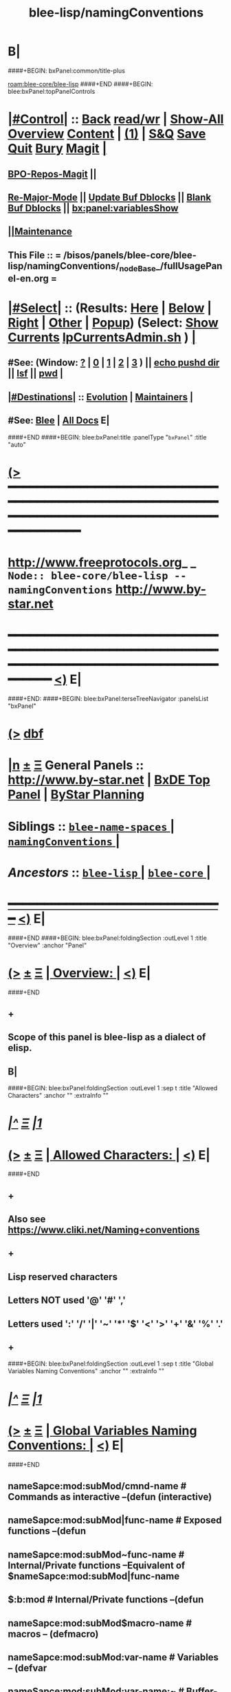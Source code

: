 * B|
####+BEGIN: bxPanel:common/title-plus
#+title: blee-lisp/namingConventions
#+roam_tags: branch
#+roam_key: blee-core/blee-lisp/namingConventions
[[roam:blee-core/blee-lisp]]
####+END
####+BEGIN: blee:bxPanel:topPanelControls
*  [[elisp:(org-cycle)][|#Control|]] :: [[elisp:(blee:bnsm:menu-back)][Back]] [[elisp:(toggle-read-only)][read/wr]] | [[elisp:(show-all)][Show-All]]  [[elisp:(org-shifttab)][Overview]]  [[elisp:(progn (org-shifttab) (org-content))][Content]] | [[elisp:(delete-other-windows)][(1)]] | [[elisp:(progn (save-buffer) (kill-buffer))][S&Q]] [[elisp:(save-buffer)][Save]] [[elisp:(kill-buffer)][Quit]] [[elisp:(bury-buffer)][Bury]]  [[elisp:(magit)][Magit]]  [[elisp:(org-cycle)][| ]]
**  [[elisp:(bap:magit:bisos:current-bpo-repos/visit)][BPO-Repos-Magit]] ||
**  [[elisp:(blee:buf:re-major-mode)][Re-Major-Mode]] ||  [[elisp:(org-dblock-update-buffer-bx)][Update Buf Dblocks]] || [[elisp:(org-dblock-bx-blank-buffer)][Blank Buf Dblocks]] || [[elisp:(bx:panel:variablesShow)][bx:panel:variablesShow]]
**  [[elisp:(blee:menu-sel:comeega:maintenance:popupMenu)][||Maintenance]] 
**  This File :: *= /bisos/panels/blee-core/blee-lisp/namingConventions/_nodeBase_/fullUsagePanel-en.org =* 
*  [[elisp:(org-cycle)][|#Select|]]  :: (Results: [[elisp:(blee:bnsm:results-here)][Here]] | [[elisp:(blee:bnsm:results-split-below)][Below]] | [[elisp:(blee:bnsm:results-split-right)][Right]] | [[elisp:(blee:bnsm:results-other)][Other]] | [[elisp:(blee:bnsm:results-popup)][Popup]]) (Select:  [[elisp:(lsip-local-run-command "lpCurrentsAdmin.sh -i currentsGetThenShow")][Show Currents]]  [[elisp:(lsip-local-run-command "lpCurrentsAdmin.sh")][lpCurrentsAdmin.sh]] ) [[elisp:(org-cycle)][| ]]
**  #See:  (Window: [[elisp:(blee:bnsm:results-window-show)][?]] | [[elisp:(blee:bnsm:results-window-set 0)][0]] | [[elisp:(blee:bnsm:results-window-set 1)][1]] | [[elisp:(blee:bnsm:results-window-set 2)][2]] | [[elisp:(blee:bnsm:results-window-set 3)][3]] ) || [[elisp:(lsip-local-run-command-here "echo pushd dest")][echo pushd dir]] || [[elisp:(lsip-local-run-command-here "lsf")][lsf]] || [[elisp:(lsip-local-run-command-here "pwd")][pwd]] |
**  [[elisp:(org-cycle)][|#Destinations|]] :: [[Evolution]] | [[Maintainers]]  [[elisp:(org-cycle)][| ]]
**  #See:  [[elisp:(bx:bnsm:top:panel-blee)][Blee]] | [[elisp:(bx:bnsm:top:panel-listOfDocs)][All Docs]]  E|
####+END
####+BEGIN: blee:bxPanel:title :panelType "=bxPanel=" :title "auto"
* [[elisp:(show-all)][(>]] ━━━━━━━━━━━━━━━━━━━━━━━━━━━━━━━━━━━━━━━━━━━━━━━━━━━━━━━━━━━━━━━━━━━━━━━━━━━━━━━━━━━━━━━━━━━━━━━━━ 
*   [[img-link:file:/bisos/blee/env/images/fpfByStarElipseTop-50.png][http://www.freeprotocols.org]]_ _   ~Node:: blee-core/blee-lisp -- namingConventions~   [[img-link:file:/bisos/blee/env/images/fpfByStarElipseBottom-50.png][http://www.by-star.net]]
* ━━━━━━━━━━━━━━━━━━━━━━━━━━━━━━━━━━━━━━━━━━━━━━━━━━━━━━━━━━━━━━━━━━━━━━━━━━━━━━━━━━━━━━━━━━━━━  [[elisp:(org-shifttab)][<)]] E|
####+END:
####+BEGIN: blee:bxPanel:terseTreeNavigator :panelsList "bxPanel"
* [[elisp:(show-all)][(>]] [[elisp:(describe-function 'org-dblock-write:blee:bxPanel:terseTreeNavigator)][dbf]]
* [[elisp:(show-all)][|n]]  _[[elisp:(blee:menu-sel:outline:popupMenu)][±]]_  _[[elisp:(blee:menu-sel:navigation:popupMenu)][Ξ]]_   General Panels ::   [[img-link:file:/bisos/blee/env/images/bystarInside.jpg][http://www.by-star.net]] *|*  [[elisp:(find-file "/libre/ByStar/InitialTemplates/activeDocs/listOfDocs/fullUsagePanel-en.org")][BxDE Top Panel]] *|* [[elisp:(blee:bnsm:panel-goto "/libre/ByStar/InitialTemplates/activeDocs/planning/Main")][ByStar Planning]]

*   *Siblings*   :: [[elisp:(blee:bnsm:panel-goto "/bisos/panels/blee-core/blee-lisp/blee-name-spaces/_nodeBase_")][ =blee-name-spaces= ]] *|* [[elisp:(blee:bnsm:panel-goto "/bisos/panels/blee-core/blee-lisp/namingConventions/_nodeBase_")][ =namingConventions= ]] *|* 
*   /Ancestors/  :: [[elisp:(blee:bnsm:panel-goto "/bisos/panels/blee-core/blee-lisp/_nodeBase_")][ =blee-lisp= ]] *|* [[elisp:(blee:bnsm:panel-goto "/bisos/panels/blee-core/_nodeBase_")][ =blee-core= ]] *|* 
*                                   _━━━━━━━━━━━━━━━━━━━━━━━━━━━━━━_                          [[elisp:(org-shifttab)][<)]] E|
####+END
####+BEGIN: blee:bxPanel:foldingSection :outLevel 1 :title "Overview" :anchor "Panel"
* [[elisp:(show-all)][(>]]  _[[elisp:(blee:menu-sel:outline:popupMenu)][±]]_  _[[elisp:(blee:menu-sel:navigation:popupMenu)][Ξ]]_       [[elisp:(outline-show-subtree+toggle)][| *Overview:* |]] <<Panel>>   [[elisp:(org-shifttab)][<)]] E|
####+END
** +
** Scope of this panel is blee-lisp as a dialect of elisp.
** B|

####+BEGIN: blee:bxPanel:foldingSection :outLevel 1 :sep t :title "Allowed Characters" :anchor "" :extraInfo ""
* /[[elisp:(beginning-of-buffer)][|^]]  [[elisp:(blee:menu-sel:navigation:popupMenu)][Ξ]] [[elisp:(delete-other-windows)][|1]]/ 
* [[elisp:(show-all)][(>]]  _[[elisp:(blee:menu-sel:outline:popupMenu)][±]]_  _[[elisp:(blee:menu-sel:navigation:popupMenu)][Ξ]]_       [[elisp:(outline-show-subtree+toggle)][| *Allowed Characters:* |]]    [[elisp:(org-shifttab)][<)]] E|
####+END
** +
** Also see https://www.cliki.net/Naming+conventions
** +
** Lisp reserved characters
** Letters NOT used '@' '#' ','
** Letters used ':' '/' '|' '~' '*' '$' '<' '>' '+' '&' '%' '.'
** +
####+BEGIN: blee:bxPanel:foldingSection :outLevel 1 :sep t :title "Global Variables Naming Conventions" :anchor "" :extraInfo ""
* /[[elisp:(beginning-of-buffer)][|^]]  [[elisp:(blee:menu-sel:navigation:popupMenu)][Ξ]] [[elisp:(delete-other-windows)][|1]]/ 
* [[elisp:(show-all)][(>]]  _[[elisp:(blee:menu-sel:outline:popupMenu)][±]]_  _[[elisp:(blee:menu-sel:navigation:popupMenu)][Ξ]]_       [[elisp:(outline-show-subtree+toggle)][| *Global Variables Naming Conventions:* |]]    [[elisp:(org-shifttab)][<)]] E|
####+END
** nameSapce:mod:subMod/cmnd-name          # Commands as interactive --(defun (interactive)
** nameSapce:mod:subMod|func-name          # Exposed functions --(defun
** nameSapce:mod:subMod~func-name          # Internal/Private functions --Equivalent of $nameSapce:mod:subMod|func-name
** $:b:mod                                 # Internal/Private functions  --(defun
** nameSapce:mod:subMod$macro-name         # macros -- (defmacro)
** nameSapce:mod:subMod:var-name           # Variables -- (defvar
** nameSapce:mod:subMod:var-name:~         # Buffer-Local-Variables
** nameSapce:mod:subMod::var-name          # Constantes -- (defconst
** nameSapce:mod:subMod+var-name           # Defcustom -- (defcustom
** nameSapce:mod:subMod:var-name:          # Structures
** nameSapce:mod:subMod|func-name*         # CL style Exposed functions -- (cl-defun
** +
** Blee nameSpaces are one of (b: blee: bap: bcg: bide: bx: bxde:)    [[bleeNameSpaces]]
** Some mod and subMod are defined below    [[bleeModules]]
** Vars and module names could be dash separted, camelCase or a combination of:
** CamelCase is often used to express objects. dashed augments objects with actions.
####+BEGIN: blee:bxPanel:foldingSection :outLevel 1 :sep t :title "Local Variables Naming Conventions" :anchor "" :extraInfo ""
* /[[elisp:(beginning-of-buffer)][|^]]  [[elisp:(blee:menu-sel:navigation:popupMenu)][Ξ]] [[elisp:(delete-other-windows)][|1]]/ 
* [[elisp:(show-all)][(>]]  _[[elisp:(blee:menu-sel:outline:popupMenu)][±]]_  _[[elisp:(blee:menu-sel:navigation:popupMenu)][Ξ]]_       [[elisp:(outline-show-subtree+toggle)][| *Local Variables Naming Conventions:* |]]    [[elisp:(org-shifttab)][<)]] E|
####+END
** +
**  <args   -- < prefix indicates that variable was passed as an argument to a function, positional or named as in (funcName <arg1 <arg2)
**  Deprecated :: @args   -- @ prefix indicates that variable was passed as an argument to a function, positional or named as in (funcName @arg1 @arg2)
**  $var    -- $ prefix for let indicates that variable is local and likely in the context of: (let  ($var1))
** $var    -- $ prefix for functions indicates that variable should not be considered global and its effective scope is file or module
    nameSpace and mod can be combined with $.
**  ~var    -- ~ prefix indicates buffer local variables as in: ~bufLocal1  -- (defvar-local ...) (setq-local ...)
** B|
####+BEGIN: blee:bxPanel:foldingSection :outLevel 1 :sep t :title "Packages, Modules and Files" :anchor "" :extraInfo ""
* /[[elisp:(beginning-of-buffer)][|^]]  [[elisp:(blee:menu-sel:navigation:popupMenu)][Ξ]] [[elisp:(delete-other-windows)][|1]]/ 
* [[elisp:(show-all)][(>]]  _[[elisp:(blee:menu-sel:outline:popupMenu)][±]]_  _[[elisp:(blee:menu-sel:navigation:popupMenu)][Ξ]]_       [[elisp:(outline-show-subtree+toggle)][| *Packages, Modules and Files:* |]]    [[elisp:(org-shifttab)][<)]] E|
####+END
** +
** Packages are collections of modules and/or files
** Modules are collections of files
** Files can be provided or required.
** B|
####+BEGIN: blee:bxPanel:foldingSection :outLevel 1 :sep t :title "File Naming Conventions" :anchor "" :extraInfo ""
* /[[elisp:(beginning-of-buffer)][|^]]  [[elisp:(blee:menu-sel:navigation:popupMenu)][Ξ]] [[elisp:(delete-other-windows)][|1]]/ 
* [[elisp:(show-all)][(>]]  _[[elisp:(blee:menu-sel:outline:popupMenu)][±]]_  _[[elisp:(blee:menu-sel:navigation:popupMenu)][Ξ]]_       [[elisp:(outline-show-subtree+toggle)][| *File Naming Conventions:* |]]    [[elisp:(org-shifttab)][<)]] E|
####+END
** +
** FileNames are composed of 3 parts
** 1-module category)
** 2-moduleName)
** 3-subModName)
** B|
####+BEGIN: blee:bxPanel:foldingSection :outLevel 1 :sep t :title "Module Categories As File Prefixes" :anchor "" :extraInfo ""
* /[[elisp:(beginning-of-buffer)][|^]]  [[elisp:(blee:menu-sel:navigation:popupMenu)][Ξ]] [[elisp:(delete-other-windows)][|1]]/ 
* [[elisp:(show-all)][(>]]  _[[elisp:(blee:menu-sel:outline:popupMenu)][±]]_  _[[elisp:(blee:menu-sel:navigation:popupMenu)][Ξ]]_       [[elisp:(outline-show-subtree+toggle)][| *Module Categories As File Prefixes:* |]]    [[elisp:(org-shifttab)][<)]] E|
####+END
** +
** bnpa-      Blee Native Package Adoption          bnpa-pkgName.el
** bcpa-      Blee Component Package Adoption       bcpa-pkgName.el
** bpg-       Blee Packages Grouping                bpg-groupingName.el
** bfa-init   Blee Functional Area Init             bfa-init-funcArea.el
** b-         Blee Library Module                   b-string.el
** dblocks??
** menus??
**  bxde:  (ByStar Oid) related
**  bue: (ByStar User Environment) (setq bue:notify 'visualBell) |
**  ext: Extensions to other packages (ext:org-xxx)
** ----
** Each of these functional areas have a yasnipet-begin section.
** B|
####+BEGIN: blee:bxPanel:foldingSection :outLevel 1 :sep t :title "Blee Functional Areas" :anchor "functionalAreas" :extraInfo ""
* /[[elisp:(beginning-of-buffer)][|^]]  [[elisp:(blee:menu-sel:navigation:popupMenu)][Ξ]] [[elisp:(delete-other-windows)][|1]]/ 
* [[elisp:(show-all)][(>]]  _[[elisp:(blee:menu-sel:outline:popupMenu)][±]]_  _[[elisp:(blee:menu-sel:navigation:popupMenu)][Ξ]]_       [[elisp:(outline-show-subtree+toggle)][| *Blee Functional Areas:* |]] <<functionalAreas>>   [[elisp:(org-shifttab)][<)]] E|
####+END
** +
** /boot          :: chemacs points directly and doom indirectly to boot/{early-init.el,init.el}
** /control       :: general behaviour, dev-mode, ...
** /libs          :: elisp libraries --- including blee-libs
** /main          :: After relams/pre requires rest of func areas and then realms/post
** /ides          :: programmings languages, authorship envs
** /display       :: modeline, themes, whitespace, fill-column-indicator
** /inputs        :: menus, input methods, key bindings
** +/foundation+    :: magit, flyspell, bbdb
** /ipcs          :: (inter-personal communication services) mail, news, irc
** /m17n          :: multi-lingualization
** /misc          ::
** +/apps+          :: calc, calendar, eaf
** +/shell+         ::
** +/org+           ::
** /ui            :: menus, widgets
** plus           :: org, calc, calendar,
** /completion    :: (narrowing completion) vertico, but not ivy, helm or ido
** /auto-complete :: (in-buffer completion) company
** /panels        :: Panel browser comes here.
** /dblock        :: Dynamic blocks.
** /realms        :: Dispatch to pre and post of site and user
** B|
####+BEGIN: blee:bxPanel:linkWithTreeElem :model "auto" :sep t :outLevel 2 :agenda nil :foldDesc "Blee Name Spaces And Modules" :destDesc "blee-name-spaces" :dest "/bisos/panels/blee-core/blee-lisp/blee-name-spaces/_nodeBase_/"
* /[[elisp:(beginning-of-buffer)][|^]] [[elisp:(blee:menu-sel:navigation:popupMenu)][==]] [[elisp:(delete-other-windows)][|1]]/
* [[elisp:(show-all)][(>]] [[elisp:(blee:menu-sel:outline:popupMenu)][+-]] [[elisp:(blee:menu-sel:navigation:popupMenu)][==]] [[elisp:(blee:bnsm:panel-goto "/bisos/panels/blee-core/blee-lisp/blee-name-spaces/_nodeBase_/")][@ ~blee-name-spaces~ @]]   ::  [[elisp:(org-cycle)][| /Blee Name Spaces And Modules/ |]]  [[elisp:(org-shifttab)][<)]] E|
####+END
** +
** b:module enumerations
** B|
####+BEGIN: blee:bxPanel:separator :outLevel 1
* /[[elisp:(beginning-of-buffer)][|^]] [[elisp:(blee:menu-sel:navigation:popupMenu)][==]] [[elisp:(delete-other-windows)][|1]]/
####+END
####+BEGIN: blee:bxPanel:evolution
* [[elisp:(show-all)][(>]] [[elisp:(describe-function 'org-dblock-write:blee:bxPanel:evolution)][dbf]]
*                                   _━━━━━━━━━━━━━━━━━━━━━━━━━━━━━━_
* [[elisp:(show-all)][|n]]  _[[elisp:(blee:menu-sel:outline:popupMenu)][±]]_  _[[elisp:(blee:menu-sel:navigation:popupMenu)][Ξ]]_     [[elisp:(org-cycle)][| *Maintenance:* | ]]  [[elisp:(blee:menu-sel:agenda:popupMenu)][||Agenda]]  <<Evolution>>  [[elisp:(org-shifttab)][<)]] E|
####+END
####+BEGIN: blee:bxPanel:foldingSection :outLevel 2 :title "Notes, Ideas, Tasks, Agenda" :anchor "Tasks"
** [[elisp:(show-all)][(>]]  _[[elisp:(blee:menu-sel:outline:popupMenu)][±]]_  _[[elisp:(blee:menu-sel:navigation:popupMenu)][Ξ]]_       [[elisp:(outline-show-subtree+toggle)][| /Notes, Ideas, Tasks, Agenda:/ |]] <<Tasks>>   [[elisp:(org-shifttab)][<)]] E|
####+END
*** TODO Some Idea
####+BEGIN: blee:bxPanel:evolutionMaintainers
** [[elisp:(show-all)][(>]] [[elisp:(describe-function 'org-dblock-write:blee:bxPanel:evolutionMaintainers)][dbf]]
** [[elisp:(show-all)][|n]]  _[[elisp:(blee:menu-sel:outline:popupMenu)][±]]_  _[[elisp:(blee:menu-sel:navigation:popupMenu)][Ξ]]_       [[elisp:(org-cycle)][| /Bug Reports, Development Team:/ | ]]  <<Maintainers>>  
***  Problem Report                       ::   [[elisp:(find-file "")][Send debbug Email]]
***  Maintainers                          ::   [[bbdb:Mohsen.*Banan]]  :: http://mohsen.1.banan.byname.net  E|
####+END
* B|
####+BEGIN: blee:bxPanel:footerPanelControls
* [[elisp:(show-all)][(>]] ━━━━━━━━━━━━━━━━━━━━━━━━━━━━━━━━━━━━━━━━━━━━━━━━━━━━━━━━━━━━━━━━━━━━━━━━━━━━━━━━━━━━━━━━━━━━━━━━━ 
* /Footer Controls/ ::  [[elisp:(blee:bnsm:menu-back)][Back]]  [[elisp:(toggle-read-only)][toggle-read-only]]  [[elisp:(show-all)][Show-All]]  [[elisp:(org-shifttab)][Cycle Glob Vis]]  [[elisp:(delete-other-windows)][1 Win]]  [[elisp:(save-buffer)][Save]]   [[elisp:(kill-buffer)][Quit]]  [[elisp:(org-shifttab)][<)]] E|
####+END
####+BEGIN: blee:bxPanel:footerOrgParams
* [[elisp:(show-all)][(>]] [[elisp:(describe-function 'org-dblock-write:blee:bxPanel:footerOrgParams)][dbf]]
* [[elisp:(show-all)][|n]]  _[[elisp:(blee:menu-sel:outline:popupMenu)][±]]_  _[[elisp:(blee:menu-sel:navigation:popupMenu)][Ξ]]_     [[elisp:(org-cycle)][| *= Org-Mode Local Params: =* | ]]
#+STARTUP: overview
#+STARTUP: lognotestate
#+STARTUP: inlineimages
#+SEQ_TODO: TODO WAITING DELEGATED | DONE DEFERRED CANCELLED
#+TAGS: @desk(d) @home(h) @work(w) @withInternet(i) @road(r) call(c) errand(e)
#+CATEGORY: N:namingConventions
####+END
####+BEGIN: blee:bxPanel:footerEmacsParams :primMode "org-mode"
* [[elisp:(show-all)][(>]] [[elisp:(describe-function 'org-dblock-write:blee:bxPanel:footerEmacsParams)][dbf]]
* [[elisp:(show-all)][|n]]  _[[elisp:(blee:menu-sel:outline:popupMenu)][±]]_  _[[elisp:(blee:menu-sel:navigation:popupMenu)][Ξ]]_     [[elisp:(org-cycle)][| *= Emacs Local Params: =* | ]]
# Local Variables:
# eval: (setq-local ~selectedSubject "noSubject")
# eval: (setq-local ~primaryMajorMode 'org-mode)
# eval: (setq-local ~blee:panelUpdater nil)
# eval: (setq-local ~blee:dblockEnabler nil)
# eval: (setq-local ~blee:dblockController "interactive")
# eval: (img-link-overlays)
# eval: (set-fill-column 115)
# eval: (blee:fill-column-indicator/enable)
# eval: (bx:load-file:ifOneExists "./panelActions.el")
# End:

####+END
